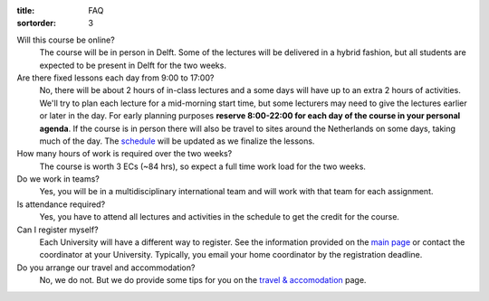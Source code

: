 :title: FAQ
:sortorder: 3

Will this course be online?
   The course will be in person in Delft. Some of the lectures will be
   delivered in a hybrid fashion, but all students are expected to be present
   in Delft for the two weeks.
Are there fixed lessons each day from 9:00 to 17:00?
   No, there will be about 2 hours of in-class lectures and a some days will
   have up to an extra 2 hours of activities. We'll try to plan each lecture
   for a mid-morning start time, but some lecturers may need to give the
   lectures earlier or later in the day. For early planning purposes **reserve
   8:00-22:00 for each day of the course in your personal agenda**. If the
   course is in person there will also be travel to sites around the
   Netherlands on some days, taking much of the day. The `schedule
   <{filename}/pages/schedul.rst>`_ will be updated as we finalize the lessons.
How many hours of work is required over the two weeks?
   The course is worth 3 ECs (~84 hrs), so expect a full time work load for the
   two weeks.
Do we work in teams?
   Yes, you will be in a multidisciplinary international team and will work
   with that team for each assignment.
Is attendance required?
   Yes, you have to attend all lectures and activities in the schedule to get
   the credit for the course.
Can I register myself?
   Each University will have a different way to register. See the information
   provided on the `main page <{filename}/pages/index.rst#registration>`_ or
   contact the coordinator at your University. Typically, you email your home
   coordinator by the registration deadline.
Do you arrange our travel and accommodation?
   No, we do not. But we do provide some tips for you on the `travel &
   accomodation <{filename}/pages/travel.rst>`_ page.
